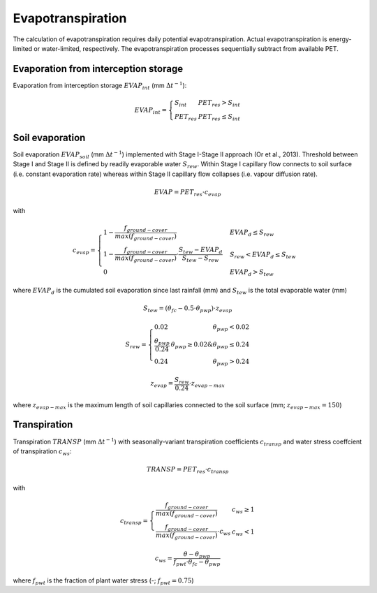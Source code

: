 Evapotranspiration
==================
The calculation of evapotranspiration requires daily potential evapotranspiration.
Actual evapotranspiration is energy-limited or water-limited, respectively. The
evapotranspiration processes sequentially subtract from available PET.

Evaporation from interception storage
-------------------------------------

Evaporation from interception storage :math:`EVAP_{int}` (mm :math:`\Delta t^{-1}`):

.. math::
  EVAP_{int}=\left\{\begin{array}{lr}
  S_{int} & PET_{res} > S_{int} \\
  PET_{res} & PET_{res} \leq S_{int}
  \end{array}\right.


Soil evaporation
----------------

Soil evaporation :math:`EVAP_{soil}` (mm :math:`\Delta t^{-1}`) implemented with
Stage I-Stage II approach (Or et al., 2013). Threshold between Stage I and Stage
II is defined by readily evaporable water :math:`S_{rew}`. Within Stage I capillary
flow connects to soil surface (i.e. constant evaporation rate) whereas within
Stage II capillary flow collapses (i.e. vapour diffusion rate).

.. math::
  EVAP=PET_{res} \cdot c_{evap}

with

.. math::
  c_{evap}=\begin{cases}
  1 - \frac{f_{ground-cover}}{max(f_{ground-cover})} & EVAP_{d} \leq S_{rew} \\
  1 - \frac{f_{ground-cover}}{max(f_{ground-cover})} \cdot \frac{S_{tew} - EVAP_{d}}{S_{tew} - S_{rew}} & S_{rew} < EVAP_{d} \leq S_{tew} \\
  0 & EVAP_{d} > S_{tew}
  \end{cases}

where :math:`EVAP_{d}` is the cumulated soil evaporation since last rainfall (mm) and
:math:`S_{tew}` is the total evaporable water (mm)

.. math::
  S_{tew}=(\theta_{fc} - 0.5 \cdot \theta_{pwp}) \cdot z_{evap}

.. math::
  S_{rew}=\left\{\begin{array}{lr}
  0.02 & \theta_{pwp} < 0.02\\
  \frac{\theta_{pwp}}{0.24}& \theta_{pwp} \geq 0.02 \&  \theta_{pwp} \leq 0.24\\
  0.24 & \theta_{pwp} > 0.24
  \end{array}\right.

.. math::
  z_{evap}=\frac{S_{rew}}{0.24} \cdot z_{evap-max}

where :math:`z_{evap-max}` is the maximum length of soil capillaries connected
to the soil surface (mm; :math:`z_{evap-max}=150`)

Transpiration
-------------

Transpiration :math:`TRANSP` (mm :math:`\Delta t^{-1}`) with seasonally-variant transpiration coefficients :math:`c_{transp}` and water stress coeffcient of transpiration :math:`c_{ws}`:

.. math::
  TRANSP=PET_{res} \cdot c_{transp}

with

.. math::
  c_{transp}=\left\{\begin{array}{lr}
  \frac{f_{ground-cover}}{max(f_{ground-cover})} & c_{ws} \geq 1 \\
  \frac{f_{ground-cover}}{max(f_{ground-cover})} \cdot c_{ws} & c_{ws} < 1
  \end{array}\right.

.. math::
  c_{ws}=\frac{\theta - \theta_{pwp}}{f_{pwt} \cdot \theta_{fc} - \theta_{pwp}}

where :math:`f_{pwt}` is the fraction of plant water stress (-; :math:`f_{pwt}=0.75`)
